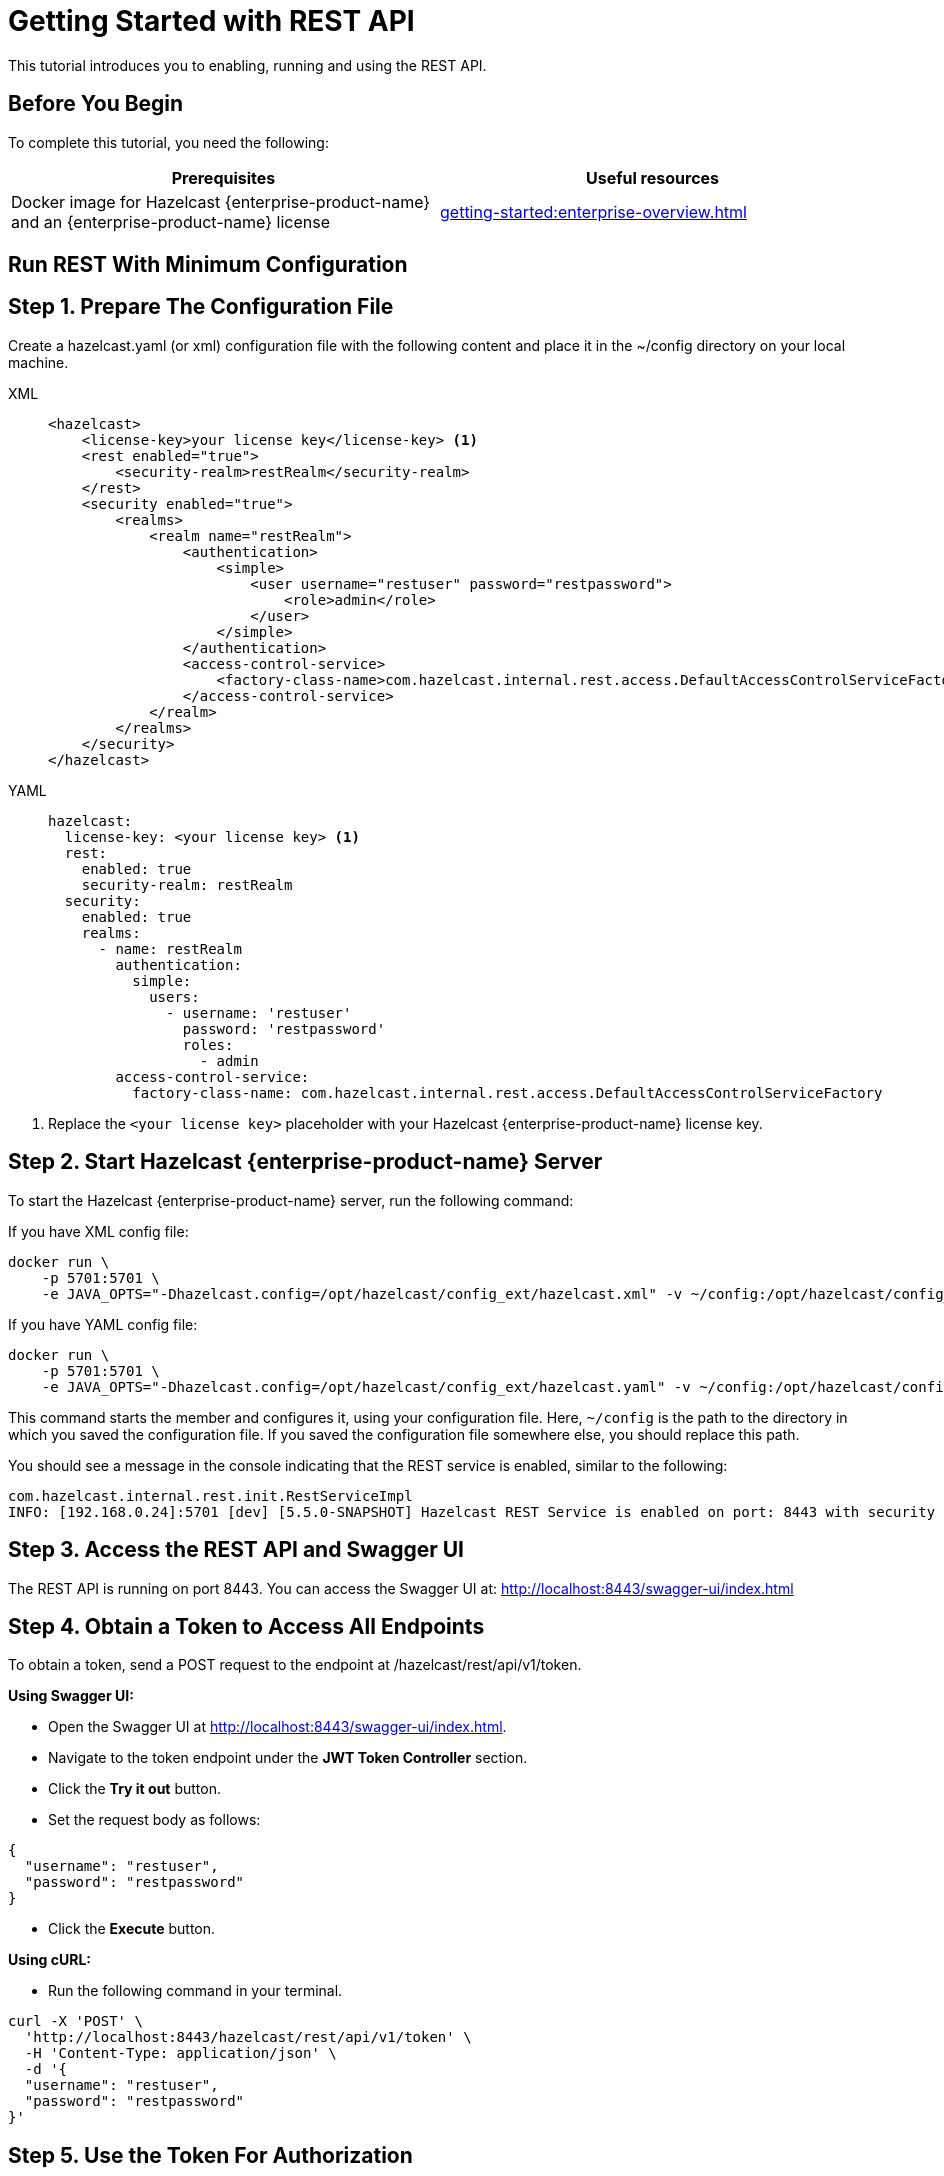 = Getting Started with REST API
:description: This tutorial introduces you to enabling, running and using the REST API.

:page-enterprise: true

{description}

== Before You Begin

To complete this tutorial, you need the following:

[cols="1a,1a"]
|===
|Prerequisites|Useful resources

|Docker image for Hazelcast {enterprise-product-name} and an {enterprise-product-name} license
|xref:getting-started:enterprise-overview.adoc[]

|===

== Run REST With Minimum Configuration

== Step 1. Prepare The Configuration File

Create a hazelcast.yaml (or xml) configuration file with the following content and place it in the ~/config directory on your local machine.

[tabs]
====
XML::
+
--
[source,xml]
----
<hazelcast>
    <license-key>your license key</license-key> <1>
    <rest enabled="true">
        <security-realm>restRealm</security-realm>
    </rest>
    <security enabled="true">
        <realms>
            <realm name="restRealm">
                <authentication>
                    <simple>
                        <user username="restuser" password="restpassword">
                            <role>admin</role>
                        </user>
                    </simple>
                </authentication>
                <access-control-service>
                    <factory-class-name>com.hazelcast.internal.rest.access.DefaultAccessControlServiceFactory</factory-class-name>
                </access-control-service>
            </realm>
        </realms>
    </security>
</hazelcast>
----
--

YAML::
+
[source,yaml]
----
hazelcast:
  license-key: <your license key> <1>
  rest:
    enabled: true
    security-realm: restRealm
  security:
    enabled: true
    realms:
      - name: restRealm
        authentication:
          simple:
            users:
              - username: 'restuser'
                password: 'restpassword'
                roles:
                  - admin
        access-control-service:
          factory-class-name: com.hazelcast.internal.rest.access.DefaultAccessControlServiceFactory
----
====
<1> Replace the `<your license key>` placeholder with your Hazelcast {enterprise-product-name} license key.

== Step 2. Start Hazelcast {enterprise-product-name} Server

To start the Hazelcast {enterprise-product-name} server, run the following command:

If you have XML config file:
[source,shell,subs="attributes+"]
----
docker run \
    -p 5701:5701 \
    -e JAVA_OPTS="-Dhazelcast.config=/opt/hazelcast/config_ext/hazelcast.xml" -v ~/config:/opt/hazelcast/config_ext hazelcast/hazelcast-enterprise:{full-version}
----

If you have YAML config file:
[source,shell,subs="attributes+"]
----
docker run \
    -p 5701:5701 \
    -e JAVA_OPTS="-Dhazelcast.config=/opt/hazelcast/config_ext/hazelcast.yaml" -v ~/config:/opt/hazelcast/config_ext hazelcast/hazelcast-enterprise:{full-version}
----

This command starts the member and configures it, using your configuration file.
Here, `~/config` is the path to the directory in which you saved the configuration file.
If you saved the configuration file somewhere else, you should replace this path.

You should see a message in the console indicating that the REST service is enabled, similar to the following:

[source,shell,subs="attributes+"]
----
com.hazelcast.internal.rest.init.RestServiceImpl
INFO: [192.168.0.24]:5701 [dev] [5.5.0-SNAPSHOT] Hazelcast REST Service is enabled on port: 8443 with security realm: restRealm and access control service: com.hazelcast.internal.rest.access.DefaultAccessControlService
----

== Step 3. Access the REST API and Swagger UI

The REST API is running on port 8443.
You can access the Swagger UI at: http://localhost:8443/swagger-ui/index.html

== Step 4. Obtain a Token to Access All Endpoints
To obtain a token, send a POST request to the endpoint at /hazelcast/rest/api/v1/token.

*Using Swagger UI:*

- Open the Swagger UI at http://localhost:8443/swagger-ui/index.html.
- Navigate to the token endpoint under the *JWT Token Controller* section.
- Click the *Try it out* button.
- Set the request body as follows:

[source,json]
----
{
  "username": "restuser",
  "password": "restpassword"
}
----

- Click the *Execute* button.

*Using cURL:*

- Run the following command in your terminal.

[source,shell]
----
curl -X 'POST' \
  'http://localhost:8443/hazelcast/rest/api/v1/token' \
  -H 'Content-Type: application/json' \
  -d '{
  "username": "restuser",
  "password": "restpassword"
}'
----

== Step 5. Use the Token For Authorization

Add the token as an Authorization header in all requests.

*Using Swagger UI:* Click the *Authorize* button and enter the token in the provided field.

*Using cURL:* Add the token to your requests as follows, replacing <add token here> placeholder with your actual token.
[source,shell]
----
-H 'Authorization: Bearer <add token here>'
----

Example request with cURL:

[source,shell]
----
curl -X 'GET' \
'http://localhost:8443/hazelcast/rest/api/v1/cluster' \
-H 'Authorization: Bearer <add token here>'
----

== Next Steps

If you're interested in learning more about the topics introduced in this tutorial, see: 

* xref:maintain-cluster:enterprise-rest-api.adoc[Enterprise REST API].
